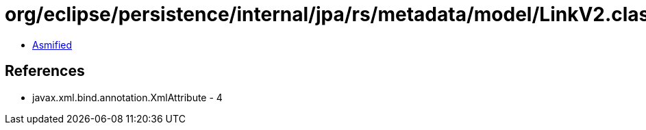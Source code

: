 = org/eclipse/persistence/internal/jpa/rs/metadata/model/LinkV2.class

 - link:LinkV2-asmified.java[Asmified]

== References

 - javax.xml.bind.annotation.XmlAttribute - 4
